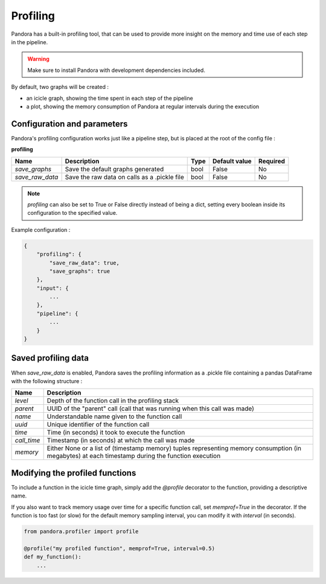 .. _profiling:

Profiling
=========

Pandora has a built-in profiling tool, that can be used to provide more insight on the memory and time use of each step in the pipeline.

.. warning::

    Make sure to install Pandora with development dependencies included.

By default, two graphs will be created :

* an icicle graph, showing the time spent in each step of the pipeline
* a plot, showing the memory consumption of Pandora at regular intervals during the execution 


Configuration and parameters
****************************

Pandora's profiling configuration works just like a pipeline step, but is placed at the root of the config file : 

**profiling** 

.. csv-table::

    **Name**,**Description**,**Type**,**Default value**,**Required**
    *save_graphs*,Save the default graphs generated,bool,False,No
    *save_raw_data*,Save the raw data on calls as a .pickle file,bool,False,No

.. note::
    *profiling* can also be set to True or False directly instead of being a dict, setting every boolean inside its configuration to the specified value.
   

Example configuration :

.. code-block::

    {
        "profiling": {
            "save_raw_data": true,
            "save_graphs": true
        },
        "input": {
            ...
        },
        "pipeline": {
            ...
        }
    }


Saved profiling data
********************

When *save_raw_data* is enabled, Pandora saves the profiling information as a .pickle file containing a pandas DataFrame with the following structure :

.. csv-table::

    **Name**,**Description**
    *level*,Depth of the function call in the profiling stack
    *parent*,UUID of the "parent" call (call that was running when this call was made)
    *name*,Understandable name given to the function call
    *uuid*,Unique identifier of the function call
    *time*,Time (in seconds) it took to execute the function
    *call_time*,Timestamp (in seconds) at which the call was made
    *memory*,Either None or a list of (timestamp memory) tuples representing memory consumption (in megabytes) at each timestamp during the function execution


Modifying the profiled functions
********************************

To include a function in the icicle time graph, simply add the *@profile* decorator to the function, providing a descriptive name.

If you also want to track memory usage over time for a specific function call, set *memprof=True* in the decorator.
If the function is too fast (or slow) for the default memory sampling interval, you can modify it with *interval* (in seconds).

.. code-block:: Python

    from pandora.profiler import profile

    @profile("my profiled function", memprof=True, interval=0.5)
    def my_function():
        ...
